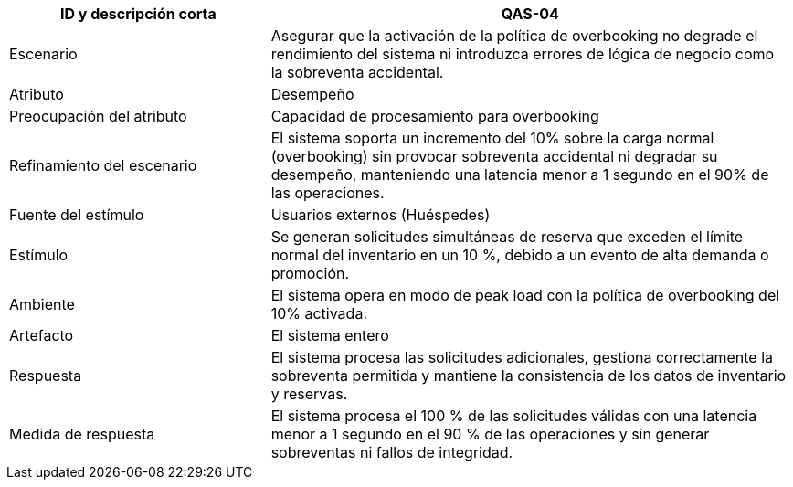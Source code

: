 

[cols="1,2", options="header"]
|===
| ID y descripción corta | QAS-04
| Escenario | Asegurar que la activación de la política de overbooking no degrade el rendimiento del sistema ni introduzca errores de lógica de negocio como la sobreventa accidental.
| Atributo | Desempeño
| Preocupación del atributo | Capacidad de procesamiento para overbooking
| Refinamiento del escenario | El sistema soporta un incremento del 10% sobre la carga normal (overbooking) sin provocar sobreventa accidental ni degradar su desempeño, manteniendo una latencia menor a 1 segundo en el 90% de las operaciones.
| Fuente del estímulo | Usuarios externos (Huéspedes)
| Estímulo | Se generan solicitudes simultáneas de reserva que exceden el límite normal del inventario en un 10 %, debido a un evento de alta demanda o promoción.
| Ambiente | El sistema opera en modo de peak load con la política de overbooking del 10% activada.
| Artefacto | El sistema entero
| Respuesta | El sistema procesa las solicitudes adicionales, gestiona correctamente la sobreventa permitida y mantiene la consistencia de los datos de inventario y reservas.
| Medida de respuesta | El sistema procesa el 100 % de las solicitudes válidas con una latencia menor a 1 segundo en el 90 % de las operaciones y sin generar sobreventas ni fallos de integridad.
|===
